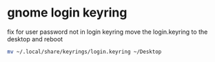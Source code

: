 #+STARTUP: showall
* gnome login keyring

fix for user password not in login keyring
move the login.keyring to the desktop and reboot

#+begin_src sh
mv ~/.local/share/keyrings/login.keyring ~/Desktop
#+end_src
